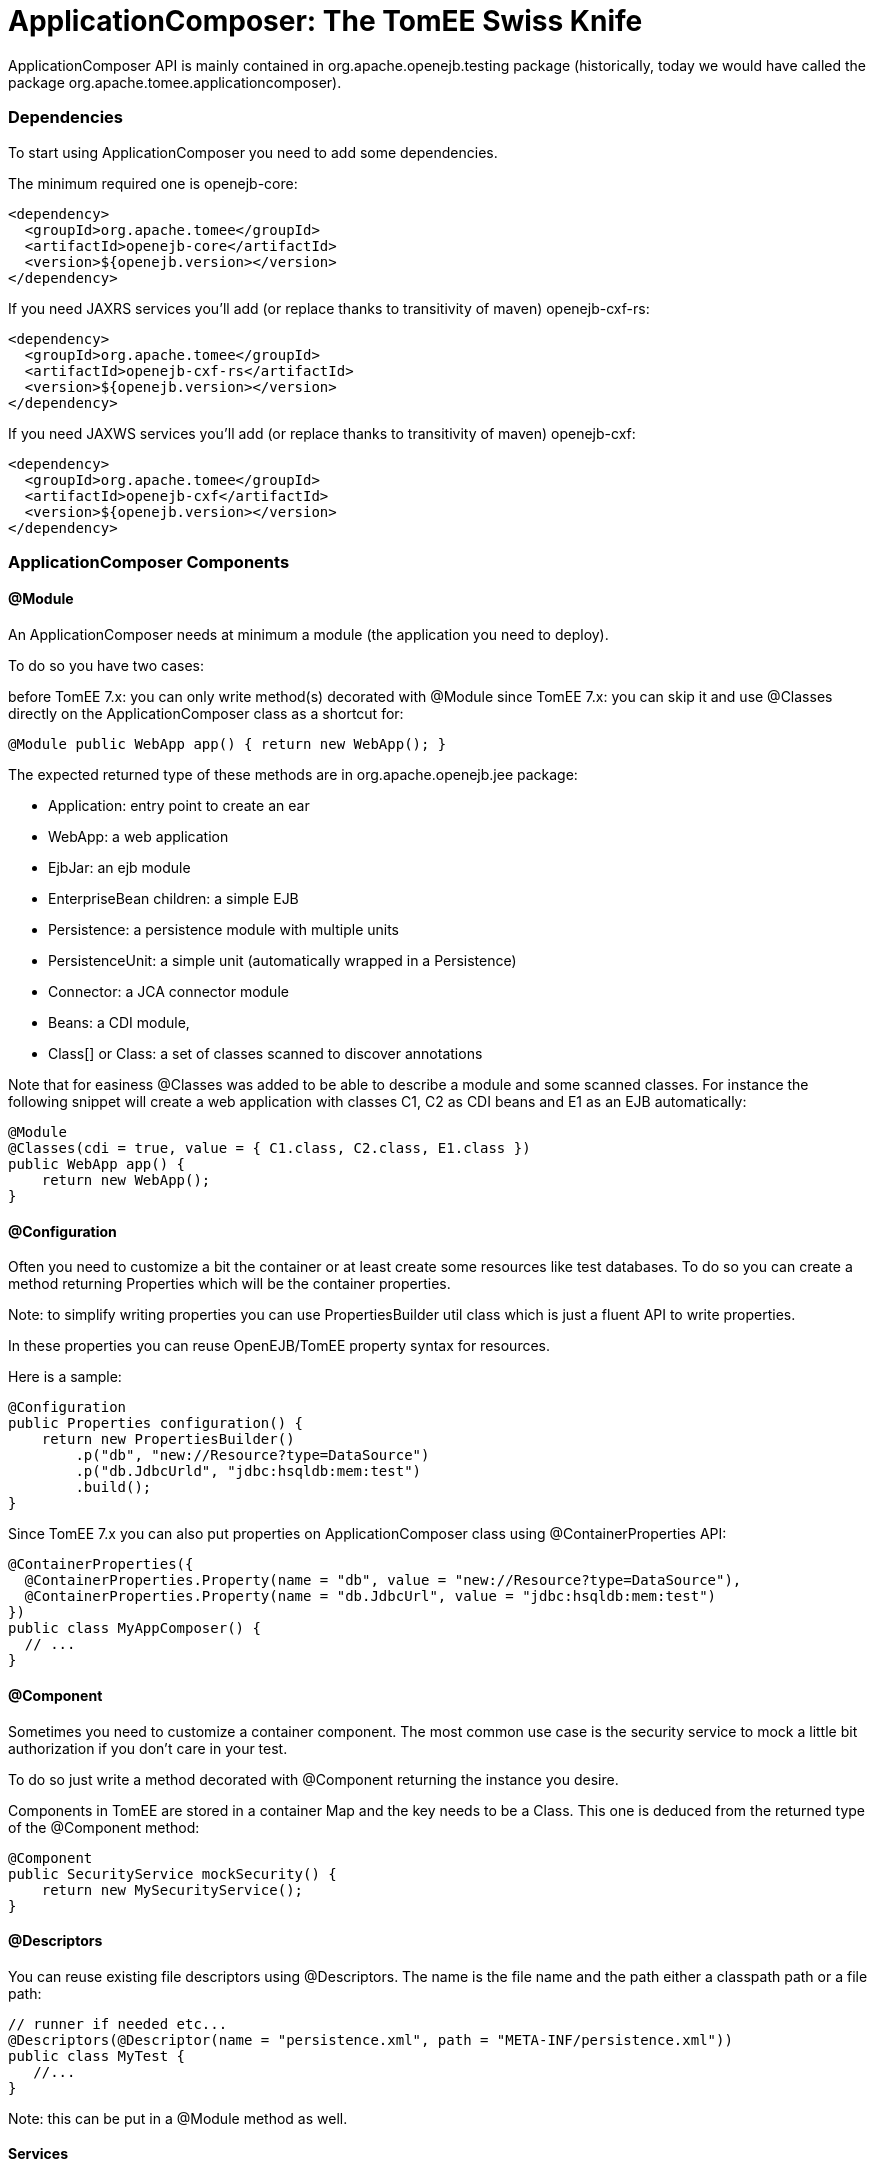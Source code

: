 = ApplicationComposer: The TomEE Swiss Knife
:jbake-date: 2016-03-16
:jbake-type: page
:jbake-status: published
:jbake-tomeepdf:

ApplicationComposer API is mainly contained in org.apache.openejb.testing package (historically, today we would have called the package org.apache.tomee.applicationcomposer).

=== Dependencies

To start using ApplicationComposer you need to add some dependencies.

The minimum required one is openejb-core:

[source,xml]
----
<dependency>
  <groupId>org.apache.tomee</groupId>
  <artifactId>openejb-core</artifactId>
  <version>${openejb.version></version>
</dependency>
----

If you need JAXRS services you'll add (or replace thanks to transitivity of maven) openejb-cxf-rs:

[source,xml]
----
<dependency>
  <groupId>org.apache.tomee</groupId>
  <artifactId>openejb-cxf-rs</artifactId>
  <version>${openejb.version></version>
</dependency>
----

If you need JAXWS services you'll add (or replace thanks to transitivity of maven) openejb-cxf:

[source,xml]
----
<dependency>
  <groupId>org.apache.tomee</groupId>
  <artifactId>openejb-cxf</artifactId>
  <version>${openejb.version></version>
</dependency>
----

=== ApplicationComposer Components

==== @Module
An ApplicationComposer needs at minimum a module (the application you need to deploy).

To do so you have two cases:

before TomEE 7.x: you can only write method(s) decorated with @Module
since TomEE 7.x: you can skip it and use @Classes directly on the ApplicationComposer class as a shortcut for:

[source,java]
----
@Module public WebApp app() { return new WebApp(); }
----

The expected returned type of these methods are in org.apache.openejb.jee package:

- Application: entry point to create an ear
- WebApp: a web application
- EjbJar: an ejb module
- EnterpriseBean children: a simple EJB
- Persistence: a persistence module with multiple units
- PersistenceUnit: a simple unit (automatically wrapped in a Persistence)
- Connector: a JCA connector module
- Beans: a CDI module,
- Class[] or Class: a set of classes scanned to discover annotations

Note that for easiness @Classes was added to be able to describe a module and some scanned classes. For instance the following snippet will create a web application with classes C1, C2 as CDI beans and E1 as an EJB automatically:

[source,java]
----
@Module
@Classes(cdi = true, value = { C1.class, C2.class, E1.class })
public WebApp app() {
    return new WebApp();
}
----

==== @Configuration
Often you need to customize a bit the container or at least create some resources like test databases. To do so you can create a method returning Properties which will be the container properties.

Note: to simplify writing properties you can use PropertiesBuilder util class which is just a fluent API to write properties.

In these properties you can reuse OpenEJB/TomEE property syntax for resources.

Here is a sample:

[source,java]
----
@Configuration
public Properties configuration() {
    return new PropertiesBuilder()
        .p("db", "new://Resource?type=DataSource")
        .p("db.JdbcUrld", "jdbc:hsqldb:mem:test")
        .build();
}
----

Since TomEE 7.x you can also put properties on ApplicationComposer class using @ContainerProperties API:

[source,java]
----
@ContainerProperties({
  @ContainerProperties.Property(name = "db", value = "new://Resource?type=DataSource"),
  @ContainerProperties.Property(name = "db.JdbcUrl", value = "jdbc:hsqldb:mem:test")
})
public class MyAppComposer() {
  // ...
}
----

==== @Component
Sometimes you need to customize a container component. The most common use case is the security service to mock a little bit authorization if you don't care in your test.

To do so just write a method decorated with @Component returning the instance you desire.

Components in TomEE are stored in a container Map and the key needs to be a Class. This one is deduced from the returned type of the @Component method:

[source,java]
----
@Component
public SecurityService mockSecurity() {
    return new MySecurityService();
}
----

==== @Descriptors
You can reuse existing file descriptors using @Descriptors. The name is the file name and the path either a classpath path or a file path:

[source,java]
----
// runner if needed etc...
@Descriptors(@Descriptor(name = "persistence.xml", path = "META-INF/persistence.xml"))
public class MyTest {
   //...
}
----

Note: this can be put in a @Module method as well.

==== Services
If you want to test a JAXRS or JAXWS service you need to activate these services.

To do so just add the needed dependency and use @EnableServices:

[source,java]
----
// runner if needed etc...
@EnableService("jaxrs") // jaxws supported as well
public class MyTest {
   //...
}
----

==== Random port
Services like JAXRS and JAXWS relies on HTTP. Often it is nice to have a random port to be able to deploy multiple tests/projects on the same CI platform at the same time.

To shortcut all the needed logic you can use @RandomPort. It is simply an injection giving you either the port (int) or the root context (URL):

[source,java]
----
// runner, services if needed etc...
public class MyTest {
   @RandomPort("http")
   private int port;
}
----

Note: you can generate this way multiple ports. The value is the name of the service it will apply on (being said http is an alias for httpejbd which is our embedded http layer).

==== Nice logs
@SimpleLog annotation allows you to have one liner logs

==== @JaxrsProvider
@JaxrsProvider allows you to specify on a @Module method the list of JAXRS provider you want to use.

==== Dependencies without hacky code
@Jars allows you to add dependencies (scanned) to your application automatically (like CDI libraries):

[source,java]
----
@Module
@Classes(cdi = true, value = { C1.class, C2.class, E1.class })
@Jars("deltaspike-")
public WebApp app() {
    return new WebApp();
}
----

==== @Default
@Default (openejb one not CDI one) automatically adds in the application target/classes as binaries and src/main/webapp as resources for maven projects.

==== @CdiExtensions
This annotation allows you to control which extensions are activated during the test.

==== @AppResource
This annotation allows injection of few particular test resources like:

the test AppModule (application meta)
the test Context (JNDI)
the test ApplicationComposers (underlying runner)
ContextProvider: allow to mock JAXRS contexts

==== @MockInjector
Allows to mock EJB injections. It decorates a dedicated method returning an instance (or Class) implementing FallbackPropertyInjector.

==== @WebResource
Allow for web application to add folders containing web resources.


=== How to run it?
==== JUnit
If you use JUnit you have mainly 2 solutions to run you "model" using the ApplicationComposer:

using ApplicationComposer runner:

[source,java]
----
@RunWith(ApplicationComposer.class) public class MyTest { // ... }
----

using ApplicationComposerRule rule:
public class MyTest { @Rule // or @ClassRule if you want the container/application lifecycle be bound to the class and not test methods public final ApplicationComposerRule rule = new ApplicationComposerRule(this); }

Tip: since TomEE 7.x ApplicationComposerRule is decomposed in 2 rules if you need: ContainerRule and DeployApplication. Using JUnit RuleChain you can chain them to get the samebehavior as ApplicationComposerRule or better deploy multiple ApplicationComposer models and controlling their deployment ordering (to mock a remote service for instance).

Finally just write `@Test` method using test class injections as if the test class was a managed bean!

==== TestNG
TestNG integration is quite simple today and mainly ApplicationComposerListener class you can configure as a listener to get ApplicationComposer features.

Finally just write TestNG @Test method using test class injections as if the test class was a managed bean!

==== Standalone
Since TomEE 7.x you can also use ApplicationComposers to directly run you ApplicationComposer model as a standalone application:

[source,java]
----
public class MyApp {
    public static void main(String[] args) {
        ApplicationComposers.run(MyApp.class, args);
    }

    // @Module, @Configuration etc...
}
----

Tip: if MyApp has `@PostConstruct` methods they will be respected and if MyApp has a constructor taking an array of String it will be instantiated getting the second parameter as argument (ie you can propagate your main parameter to your model to modify your application depending it!)

=== JUnit Sample

[source,java]
----
@Classes(cdi = true, value = { MyService.class, MyOtherService.class })
@ContainerProperties(@ContainerProperties.Property(name = "myDb", value = "new://Resource?type=DataSource"))
@RunWith(ApplicationComposer.class)
public class MyTest {
    @Resource(name = "myDb")
    private DataSource ds;

    @Inject
    private MyService service;

    @Test
    public void myTest() {
        // do test using injections
    }
}
----

=== Start and Deploy once

When having a huge suite of test it can be long to start/deploy/undeploy/shutdown he container/application for each method.

That's why `SingleApplicationComposerRunner` allows to just reuse the same instance accross several test.

The first test will start and deploy the application and then other tests will reuse this instance until the JVM is destroyed
where the server/application will be undeployed/shutdown.


Here a simple usage:

[source,java]
----
import org.apache.openejb.testing.SingleApplicationComposerRunner;
// other imports

@RunWith(SingleApplicationComposerRunner.class)
public class MyTest {
    @Inject
    private ACdiBean bean;

    @Application
    private TheModel model;

    @Test
    public void aTest() {
        // ...
    }
}
----

TIP: if you need a real TomEE container then you can have a look to `TomEEEmbeddedSingleRunner` which does deploys the classpath
using tomee-embedded.

==== Configure what to deploy

As all tests will reuse the same application the model (the class declaring the application with `@Classes`, `@Module` etc...) needs to be extracted from the test class itself.

The application lookup uses this strategy (ordered):

- the fully qualified name is read from the system property `tomee.application-composer.application`
- a *single* class decorated with `@Application` is looked in the jar/folder containing the test class

If you have several "groups" you can use JUnit `@Category` to differentiate them and write one application class by category. Then
in `surefire` plugin you declare two `executions` enforcing the system property `tomee.application-composer.application` for each of them
and the associated `@Category`.

==== Available injections

- If the application model class uses `@RandomPort` then the test classes can get it as well
- CDI injections are supported
- `@Application` on a field allows to get the application model to get injected

Compared to a standalone usage it misses all other EE injections (`@PersistenceContext`, `@Resource` etc... but you can inject them in the application model
and just expose them or wrap them in your tests thanks to the `@Application` field.


=== Going further
If you want to learn more about ApplicationComposer see link:../../../advanced/applicationcomposer/index.html[ApplicationComposer Advanced] page.
